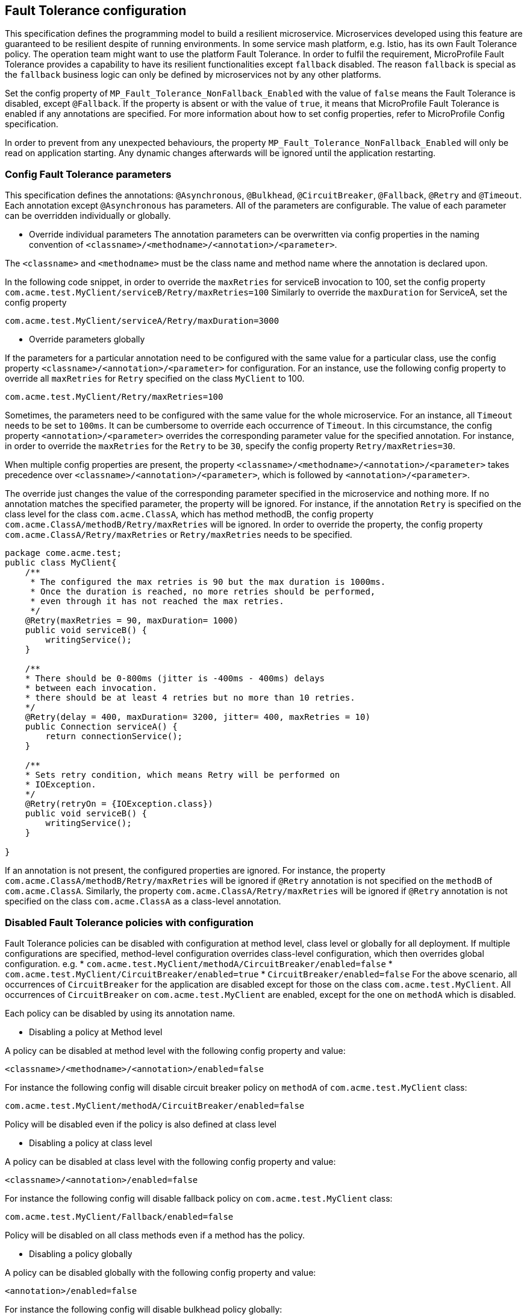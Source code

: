 //
// Copyright (c) 2016-2017 Contributors to the Eclipse Foundation
//
// See the NOTICE file(s) distributed with this work for additional
// information regarding copyright ownership.
//
// Licensed under the Apache License, Version 2.0 (the "License");
// You may not use this file except in compliance with the License.
// You may obtain a copy of the License at
//
//    http://www.apache.org/licenses/LICENSE-2.0
//
// Unless required by applicable law or agreed to in writing, software
// distributed under the License is distributed on an "AS IS" BASIS,
// WITHOUT WARRANTIES OR CONDITIONS OF ANY KIND, either express or implied.
// See the License for the specific language governing permissions and
// limitations under the License.
// Contributors:
// Emily Jiang

[[configuration]]
== Fault Tolerance configuration

This specification defines the programming model to build a resilient microservice.
Microservices developed using this feature are guaranteed to be resilient despite of running environments.
In some service mash platform, e.g. Istio, has its own Fault Tolerance policy.
The operation team might want to use the platform Fault Tolerance.
In order to fulfil the requirement, MicroProfile Fault Tolerance provides a capability to have its resilient functionalities except `fallback` disabled.
The reason `fallback` is special as the `fallback` business logic can only be defined by microservices not by any other platforms.

Set the config property of `MP_Fault_Tolerance_NonFallback_Enabled` with the value of `false` means the Fault Tolerance is disabled, except `@Fallback`.
If the property is absent or with the value of `true`, it means that MicroProfile Fault Tolerance is enabled if any annotations are specified.  For more information about how to set config properties, refer to MicroProfile Config specification.

In order to prevent from any unexpected behaviours, the property `MP_Fault_Tolerance_NonFallback_Enabled` will only be read on application starting.
Any dynamic changes afterwards will be ignored until  the application restarting.

=== Config Fault Tolerance parameters

This specification defines the annotations: `@Asynchronous`, `@Bulkhead`, `@CircuitBreaker`, `@Fallback`, `@Retry` and `@Timeout`.
Each annotation except `@Asynchronous` has parameters.
All of the parameters are configurable.
The value of each parameter can be overridden individually or globally.

* Override individual parameters
The annotation parameters can be overwritten via config properties in the naming convention of `<classname>/<methodname>/<annotation>/<parameter>`.

The `<classname>` and `<methodname>` must be the class name and method name where the annotation is declared upon.

In the following code snippet, in order to override the `maxRetries` for serviceB invocation to 100, set the config property `com.acme.test.MyClient/serviceB/Retry/maxRetries=100`
Similarly to override the `maxDuration` for ServiceA, set the config property

`com.acme.test.MyClient/serviceA/Retry/maxDuration=3000`

* Override parameters globally

If the parameters for a particular annotation need to be configured with the same value for a particular class, use the config property `<classname>/<annotation>/<parameter>` for configuration.
For an instance, use the following config property to override all `maxRetries` for `Retry` specified on the class `MyClient` to 100.

`com.acme.test.MyClient/Retry/maxRetries=100`

Sometimes, the parameters need to be configured with the same value for the whole microservice.
For an instance, all `Timeout` needs to be set to `100ms`.
It can be cumbersome to override each occurrence of `Timeout`.
In this circumstance, the config property `<annotation>/<parameter>` overrides the corresponding parameter value for the specified annotation.
For instance, in order to override the `maxRetries` for the `Retry` to be `30`, specify the config property `Retry/maxRetries=30`.

When multiple config properties are present, the property `<classname>/<methodname>/<annotation>/<parameter>` takes precedence over `<classname>/<annotation>/<parameter>`, which is followed by `<annotation>/<parameter>`.

The override just changes the value of the corresponding parameter specified in the microservice and nothing more.
If no annotation matches the specified parameter, the property will be ignored.
For instance, if the annotation `Retry` is specified on the class level for the class `com.acme.ClassA`, which has method methodB, the config property `com.acme.ClassA/methodB/Retry/maxRetries` will be ignored.
In order to override the property, the config property `com.acme.ClassA/Retry/maxRetries` or `Retry/maxRetries` needs to be specified.

[source, java]
----
package come.acme.test;
public class MyClient{
    /**
     * The configured the max retries is 90 but the max duration is 1000ms.
     * Once the duration is reached, no more retries should be performed,
     * even through it has not reached the max retries.
     */
    @Retry(maxRetries = 90, maxDuration= 1000)
    public void serviceB() {
        writingService();
    }

    /**
    * There should be 0-800ms (jitter is -400ms - 400ms) delays
    * between each invocation.
    * there should be at least 4 retries but no more than 10 retries.
    */
    @Retry(delay = 400, maxDuration= 3200, jitter= 400, maxRetries = 10)
    public Connection serviceA() {
        return connectionService();
    }

    /**
    * Sets retry condition, which means Retry will be performed on
    * IOException.
    */
    @Retry(retryOn = {IOException.class})
    public void serviceB() {
        writingService();
    }

}
----

If an annotation is not present, the configured properties are ignored.
For instance, the property `com.acme.ClassA/methodB/Retry/maxRetries` will be ignored if `@Retry` annotation is not specified on the `methodB` of `com.acme.ClassA`.
Similarly, the property `com.acme.ClassA/Retry/maxRetries` will be ignored if `@Retry` annotation is not specified on the class `com.acme.ClassA` as a class-level annotation.

=== Disabled Fault Tolerance policies with configuration

Fault Tolerance policies can be disabled with configuration at method level, class level or globally for all deployment. If multiple configurations are specified, method-level configuration overrides class-level configuration, which then overrides global configuration. e.g.
* `com.acme.test.MyClient/methodA/CircuitBreaker/enabled=false`
* `com.acme.test.MyClient/CircuitBreaker/enabled=true`
* `CircuitBreaker/enabled=false`
For the above scenario, all occurrences of `CircuitBreaker` for the application are disabled except for those on the class `com.acme.test.MyClient`. All occurrences of `CircuitBreaker` on `com.acme.test.MyClient` are enabled, except for the one on `methodA` which is disabled.


Each policy can be disabled by using its annotation name.

* Disabling a policy at Method level

A policy can be disabled at method level with the following config property and value:

`<classname>/<methodname>/<annotation>/enabled=false`

For instance the following config will disable circuit breaker policy on `methodA` of `com.acme.test.MyClient` class:

`com.acme.test.MyClient/methodA/CircuitBreaker/enabled=false`

Policy will be disabled even if the policy is also defined at class level

* Disabling a policy at class level

A policy can be disabled at class level with the following config property and value:

`<classname>/<annotation>/enabled=false`

For instance the following config will disable fallback policy on `com.acme.test.MyClient` class:

`com.acme.test.MyClient/Fallback/enabled=false`

Policy will be disabled on all class methods even if a method has the policy.

* Disabling a policy globally

A policy can be disabled globally with the following config property and value:

`<annotation>/enabled=false`

For instance the following config will disable bulkhead policy globally:

`Bulkhead/enabled=false`

Policy will be disabled everywhere ignoring existing policy annotations on methods and classes.

If the above configurations patterns are used with a value other than `true` or `false` (i.e. `<classname>/<methodname>/<annotation>/enabled=whatever`) non-portable behaviour results.

When the above configuration is used together with `MP_Fault_Tolerance_NonFallback_Enabled`, `MP_Fault_Tolerance_NonFallback_Enabled` has the lowest priority. 
`MP_Fault_Tolerance_NonFallback_Enabled=true`
`Bulkhead/enabled=true`
All other annotations except `Fallback` and `Bulkhead` will not be enabled.

 
